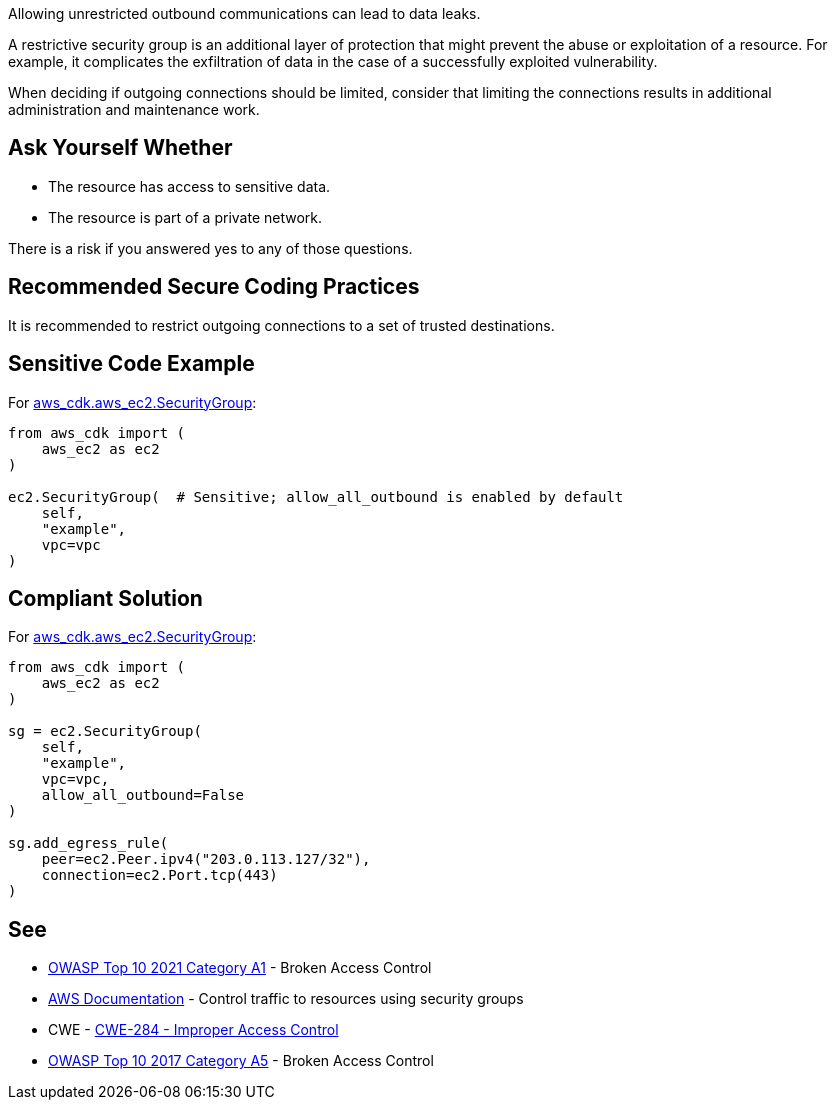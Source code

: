 Allowing unrestricted outbound communications can lead to data leaks.

A restrictive security group is an additional layer of protection that might
prevent the abuse or exploitation of a resource. For example, it complicates the
exfiltration of data in the case of a successfully exploited vulnerability.

When deciding if outgoing connections should be limited, consider that limiting
the connections results in additional administration and maintenance work.


== Ask Yourself Whether

* The resource has access to sensitive data.
* The resource is part of a private network.

There is a risk if you answered yes to any of those questions.


== Recommended Secure Coding Practices

It is recommended to restrict outgoing connections to a set of trusted
destinations.


== Sensitive Code Example

For https://docs.aws.amazon.com/cdk/api/v2/docs/aws-cdk-lib.aws_ec2.SecurityGroup.html[aws_cdk.aws_ec2.SecurityGroup]:

[source,python]
----
from aws_cdk import (
    aws_ec2 as ec2
)

ec2.SecurityGroup(  # Sensitive; allow_all_outbound is enabled by default
    self,
    "example",
    vpc=vpc
)
----

== Compliant Solution

For https://docs.aws.amazon.com/cdk/api/v2/docs/aws-cdk-lib.aws_ec2.SecurityGroup.html[aws_cdk.aws_ec2.SecurityGroup]:

[source,python]
----
from aws_cdk import (
    aws_ec2 as ec2
)

sg = ec2.SecurityGroup(
    self,
    "example",
    vpc=vpc,
    allow_all_outbound=False
)

sg.add_egress_rule(
    peer=ec2.Peer.ipv4("203.0.113.127/32"),
    connection=ec2.Port.tcp(443)
)
----

== See

* https://owasp.org/Top10/A01_2021-Broken_Access_Control/[OWASP Top 10 2021 Category A1] - Broken Access Control
* https://docs.aws.amazon.com/vpc/latest/userguide/VPC_SecurityGroups.html[AWS Documentation] - Control traffic to resources using security groups
* CWE - https://cwe.mitre.org/data/definitions/284[CWE-284 - Improper Access Control]
* https://owasp.org/www-project-top-ten/2017/A5_2017-Broken_Access_Control[OWASP Top 10 2017 Category A5] - Broken Access Control


ifdef::env-github,rspecator-view[]

'''

== Implementation Specification
(visible only on this page)

=== Message

* Make sure that allowing unrestricted outbound communications is safe here.
* Omitting "allow_all_outbound" enables unrestricted outbound communications. Make sure it is safe here.


endif::env-github,rspecator-view[]

